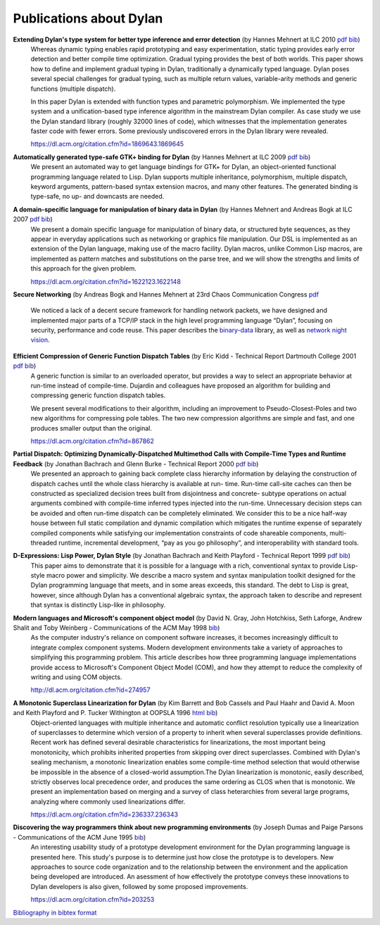************************
Publications about Dylan
************************

**Extending Dylan's type system for better type inference and error detection** (by Hannes Mehnert at ILC 2010 `pdf <http://www.itu.dk/~hame/ilc2010.pdf>`__ `bib <../_static/documentation/mehnert2010.bib>`__)
    Whereas dynamic typing enables rapid prototyping and easy
    experimentation, static typing provides early error detection and
    better compile time optimization. Gradual typing provides the best
    of both worlds. This paper shows how to define and implement
    gradual typing in Dylan, traditionally a dynamically typed
    language. Dylan poses several special challenges for gradual
    typing, such as multiple return values, variable-arity methods and
    generic functions (multiple dispatch).

    In this paper Dylan is extended with function types and parametric
    polymorphism. We implemented the type system and a
    unification-based type inference algorithm in the mainstream Dylan
    compiler. As case study we use the Dylan standard library (roughly
    32000 lines of code), which witnesses that the implementation
    generates faster code with fewer errors. Some previously
    undiscovered errors in the Dylan library were revealed.

    https://dl.acm.org/citation.cfm?id=1869643.1869645

**Automatically generated type-safe GTK+ binding for Dylan** (by Hannes Mehnert at ILC 2009 `pdf <http://www.itu.dk/~hame/ilc09.pdf>`__ `bib <../_static/documentation/mehnert2009.bib>`__)
    We present an automated way to get language bindings for GTK+ for
    Dylan, an object-oriented functional programming language related
    to Lisp. Dylan supports multiple inheritance, polymorphism,
    multiple dispatch, keyword arguments, pattern-based syntax
    extension macros, and many other features. The generated binding
    is type-safe, no up- and downcasts are needed.


**A domain-specific language for manipulation of binary data in Dylan** (by Hannes Mehnert and Andreas Bogk at ILC 2007 `pdf <http://www.itu.dk/~hame/ilc07-final.pdf>`__ `bib <../_static/documentation/mehnert2007.bib>`__)
    We present a domain specific language for manipulation of binary
    data, or structured byte sequences, as they appear in everyday
    applications such as networking or graphics file manipulation. Our
    DSL is implemented as an extension of the Dylan language, making
    use of the macro facility. Dylan macros, unlike Common Lisp
    macros, are implemented as pattern matches and substitutions on
    the parse tree, and we will show the strengths and limits of this
    approach for the given problem.

    https://dl.acm.org/citation.cfm?id=1622123.1622148

**Secure Networking** (by Andreas Bogk and Hannes Mehnert at 23rd Chaos Communication Congress `pdf <http://www.itu.dk/~hame/secure-networking.pdf>`__

    We noticed a lack of a decent secure framework for handling
    network packets, we have designed and implemented major parts of a
    TCP/IP stack in the high level programming language “Dylan”,
    focusing on security, performance and code reuse. This paper
    describes the `binary-data
    <https://github.com/dylan-lang/binary-data>`__ library, as well as
    `network night vision
    <https://github.com/dylan-hackers/network-night-vision>`__.

**Efficient Compression of Generic Function Dispatch Tables** (by Eric Kidd  - Technical Report Dartmouth College 2001 `pdf <http://www.cs.dartmouth.edu/reports/TR2001-404.pdf>`__ `bib <../_static/documentation/kidd2001.bib>`__)
    A generic function is similar to an overloaded operator, but
    provides a way to select an appropriate behavior at run-time
    instead of compile-time. Dujardin and colleagues have proposed an
    algorithm for building and compressing generic function dispatch
    tables.

    We present several modifications to their algorithm, including an
    improvement to Pseudo-Closest-Poles and two new algorithms for
    compressing pole tables. The two new compression algorithms are
    simple and fast, and one produces smaller output than the
    original.

    https://dl.acm.org/citation.cfm?id=867862

**Partial Dispatch: Optimizing Dynamically-Dispatched Multimethod Calls with Compile-Time Types and Runtime Feedback** (by Jonathan Bachrach and Glenn Burke - Technical Report 2000 `pdf <http://people.csail.mit.edu/jrb/Projects/pd.pdf>`__ `bib <../_static/documentation/bachrach2000.bib>`__)
    We presented an approach to gaining back complete class hierarchy
    information by delaying the construction of dispatch caches until
    the whole class hierarchy is available at run- time. Run-time
    call-site caches can then be constructed as specialized decision
    trees built from disjointness and concrete- subtype operations on
    actual arguments combined with compile-time inferred types
    injected into the run-time. Unnecessary decision steps can be
    avoided and often run-time dispatch can be completely
    eliminated. We consider this to be a nice half-way house between
    full static compilation and dynamic compilation which mitigates
    the runtime expense of separately compiled components while
    satisfying our implementation constraints of code shareable
    components, multi-threaded runtime, incremental development, “pay
    as you go philosophy”, and interoperability with standard tools.

**D-Expressions: Lisp Power, Dylan Style** (by Jonathan Bachrach and Keith Playford - Technical Report 1999 `pdf <http://people.csail.mit.edu/jrb/Projects/dexprs.pdf>`__ `bib <../_static/documentation/bachrach1999.bib>`__)
    This paper aims to demonstrate that it is possible for a language
    with a rich, conventional syntax to provide Lisp-style macro power
    and simplicity. We describe a macro system and syntax manipulation
    toolkit designed for the Dylan programming language that meets,
    and in some areas exceeds, this standard. The debt to Lisp is
    great, however, since although Dylan has a conventional algebraic
    syntax, the approach taken to describe and represent that syntax
    is distinctly Lisp-like in philosophy.

**Modern languages and Microsoft's component object model** (by David N. Gray, John Hotchkiss, Seth Laforge, Andrew Shalit and Toby Weinberg - Communications of the ACM May 1998 `bib <../_static/documentation/gray1998.bib>`__)
    As the computer industry's reliance on component software increases,
    it becomes increasingly difficult to integrate complex component
    systems. Modern development environments take a variety of approaches
    to simplifying this programming problem. This article describes how
    three programming language implementations provide access to Microsoft's
    Component Object Model (COM), and how they attempt to reduce the
    complexity of writing and using COM objects.

    http://dl.acm.org/citation.cfm?id=274957

**A Monotonic Superclass Linearization for Dylan** (by Kim Barrett and Bob Cassels and Paul Haahr and David A. Moon and Keith Playford and P. Tucker Withington at OOPSLA 1996 `html <http://haahr.tempdomainname.com/dylan/linearization-oopsla96.html>`__ `bib <../_static/documentation/barrett1996.bib>`__)
    Object-oriented languages with multiple inheritance and automatic
    conflict resolution typically use a linearization of superclasses
    to determine which version of a property to inherit when several
    superclasses provide definitions. Recent work has defined several
    desirable characteristics for linearizations, the most important
    being monotonicity, which prohibits inherited properties from
    skipping over direct superclasses. Combined with Dylan's sealing
    mechanism, a monotonic linearization enables some compile-time
    method selection that would otherwise be impossible in the absence
    of a closed-world assumption.The Dylan linearization is monotonic,
    easily described, strictly observes local precedence order, and
    produces the same ordering as CLOS when that is monotonic. We
    present an implementation based on merging and a survey of class
    heterarchies from several large programs, analyzing where commonly
    used linearizations differ.

    https://dl.acm.org/citation.cfm?id=236337.236343

**Discovering the way programmers think about new programming environments** (by Joseph Dumas and Paige Parsons - Communications of the ACM June 1995 `bib <../_static/documentation/dumas1995.bib>`__)
    An interesting usability study of a prototype development
    environment for the Dylan programming language is presented
    here. This study's purpose is to determine just how close the
    prototype is to developers. New approaches to source code
    organization and to the relationship between the environment and
    the application being developed are introduced. An asessment of
    how effectively the prototype conveys these innovations to Dylan
    developers is also given, followed by some proposed improvements.

    https://dl.acm.org/citation.cfm?id=203253

`Bibliography in bibtex format <../_static/documentation/publications.bib>`_

